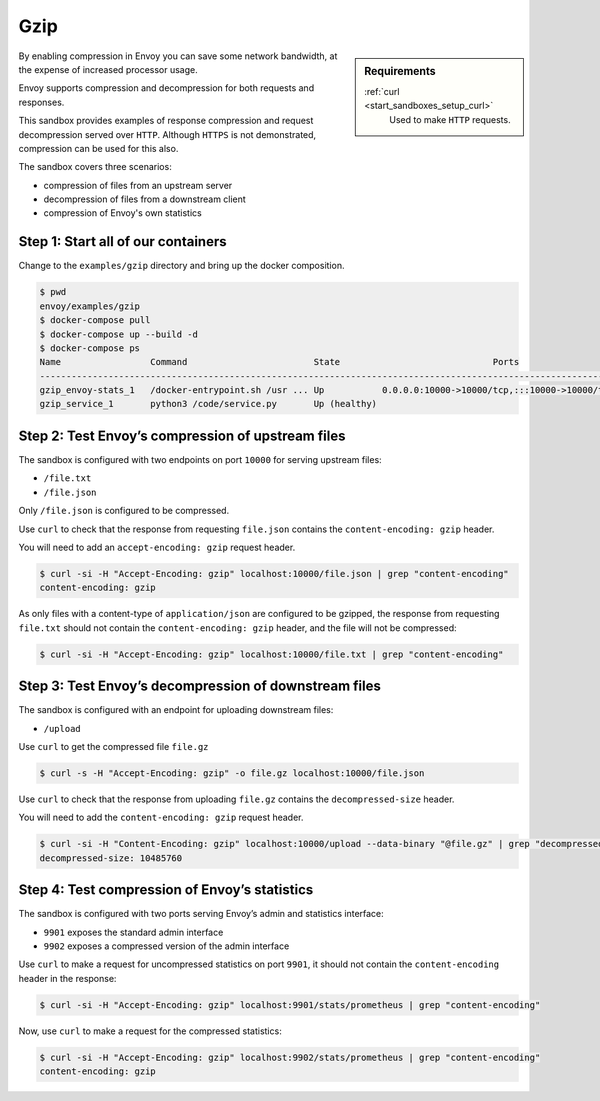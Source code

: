 .. _install_sandboxes_gzip:

Gzip
====

.. sidebar:: Requirements

   .. include:: _include/docker-env-setup-link.rst

   :ref:`curl <start_sandboxes_setup_curl>`
        Used to make ``HTTP`` requests.

By enabling compression in Envoy you can save some network bandwidth, at the expense of increased processor usage.

Envoy supports compression and decompression for both requests and responses.

This sandbox provides examples of response compression and request decompression served over ``HTTP``. Although ``HTTPS`` is not demonstrated, compression can be used for this also.

The sandbox covers three scenarios:

- compression of files from an upstream server
- decompression of files from a downstream client
- compression of Envoy's own statistics

Step 1: Start all of our containers
***********************************

Change to the ``examples/gzip`` directory and bring up the docker composition.

.. code-block:: console

    $ pwd
    envoy/examples/gzip
    $ docker-compose pull
    $ docker-compose up --build -d
    $ docker-compose ps
    Name                 Command                        State                             Ports
    -------------------------------------------------------------------------------------------------------------------------------------------------------------------------------------------------
    gzip_envoy-stats_1   /docker-entrypoint.sh /usr ... Up           0.0.0.0:10000->10000/tcp,:::10000->10000/tcp, 0.0.0.0:9901->9901/tcp,:::9901->9901/tcp, 0.0.0.0:9902->9902/tcp,:::9902->9902/tcp
    gzip_service_1       python3 /code/service.py       Up (healthy)

Step 2: Test Envoy’s compression of upstream files
**************************************************

The sandbox is configured with two endpoints on port ``10000`` for serving upstream files:

- ``/file.txt``
- ``/file.json``

Only ``/file.json`` is configured to be compressed.

Use ``curl`` to check that the response from requesting ``file.json`` contains the ``content-encoding: gzip`` header.

You will need to add an ``accept-encoding: gzip`` request header.

.. code-block:: console

    $ curl -si -H "Accept-Encoding: gzip" localhost:10000/file.json | grep "content-encoding"
    content-encoding: gzip

As only files with a content-type of ``application/json`` are configured to be gzipped, the response from requesting ``file.txt`` should not contain the ``content-encoding: gzip`` header, and the file will not be compressed:

.. code-block:: console

    $ curl -si -H "Accept-Encoding: gzip" localhost:10000/file.txt | grep "content-encoding"

Step 3: Test Envoy’s decompression of downstream files
******************************************************

The sandbox is configured with an endpoint for uploading downstream files:

- ``/upload``

Use ``curl`` to get the compressed file ``file.gz``

.. code-block:: console

    $ curl -s -H "Accept-Encoding: gzip" -o file.gz localhost:10000/file.json

Use ``curl`` to check that the response from uploading ``file.gz`` contains the ``decompressed-size`` header.

You will need to add the ``content-encoding: gzip`` request header.

.. code-block:: console

    $ curl -si -H "Content-Encoding: gzip" localhost:10000/upload --data-binary "@file.gz" | grep "decompressed-size"
    decompressed-size: 10485760

Step 4: Test compression of Envoy’s statistics
**********************************************

The sandbox is configured with two ports serving Envoy’s admin and statistics interface:

- ``9901`` exposes the standard admin interface
- ``9902`` exposes a compressed version of the admin interface

Use ``curl`` to make a request for uncompressed statistics on port ``9901``, it should not contain the ``content-encoding`` header in the response:

.. code-block:: console

    $ curl -si -H "Accept-Encoding: gzip" localhost:9901/stats/prometheus | grep "content-encoding"

Now, use ``curl`` to make a request for the compressed statistics:

.. code-block:: console

    $ curl -si -H "Accept-Encoding: gzip" localhost:9902/stats/prometheus | grep "content-encoding"
    content-encoding: gzip

.. seealso::
    :ref:`Gzip Compression API <envoy_v3_api_msg_extensions.compression.gzip.compressor.v3.Gzip>`
        API and configuration reference for Envoy's gzip compression.

    :ref:`Gzip Decompression API <envoy_v3_api_msg_extensions.compression.gzip.decompressor.v3.Gzip>`
        API and configuration reference for Envoy's gzip decompression.

    :ref:`Compression configuration <config_http_filters_compressor>`
        Reference documentation for Envoy's compressor filter.

    :ref:`Decompression configuration <config_http_filters_decompressor>`
        Reference documentation for Envoy's decompressor filter.

    :ref:`Envoy admin quick start guide <start_quick_start_admin>`
        Quick start guide to the Envoy admin interface.
